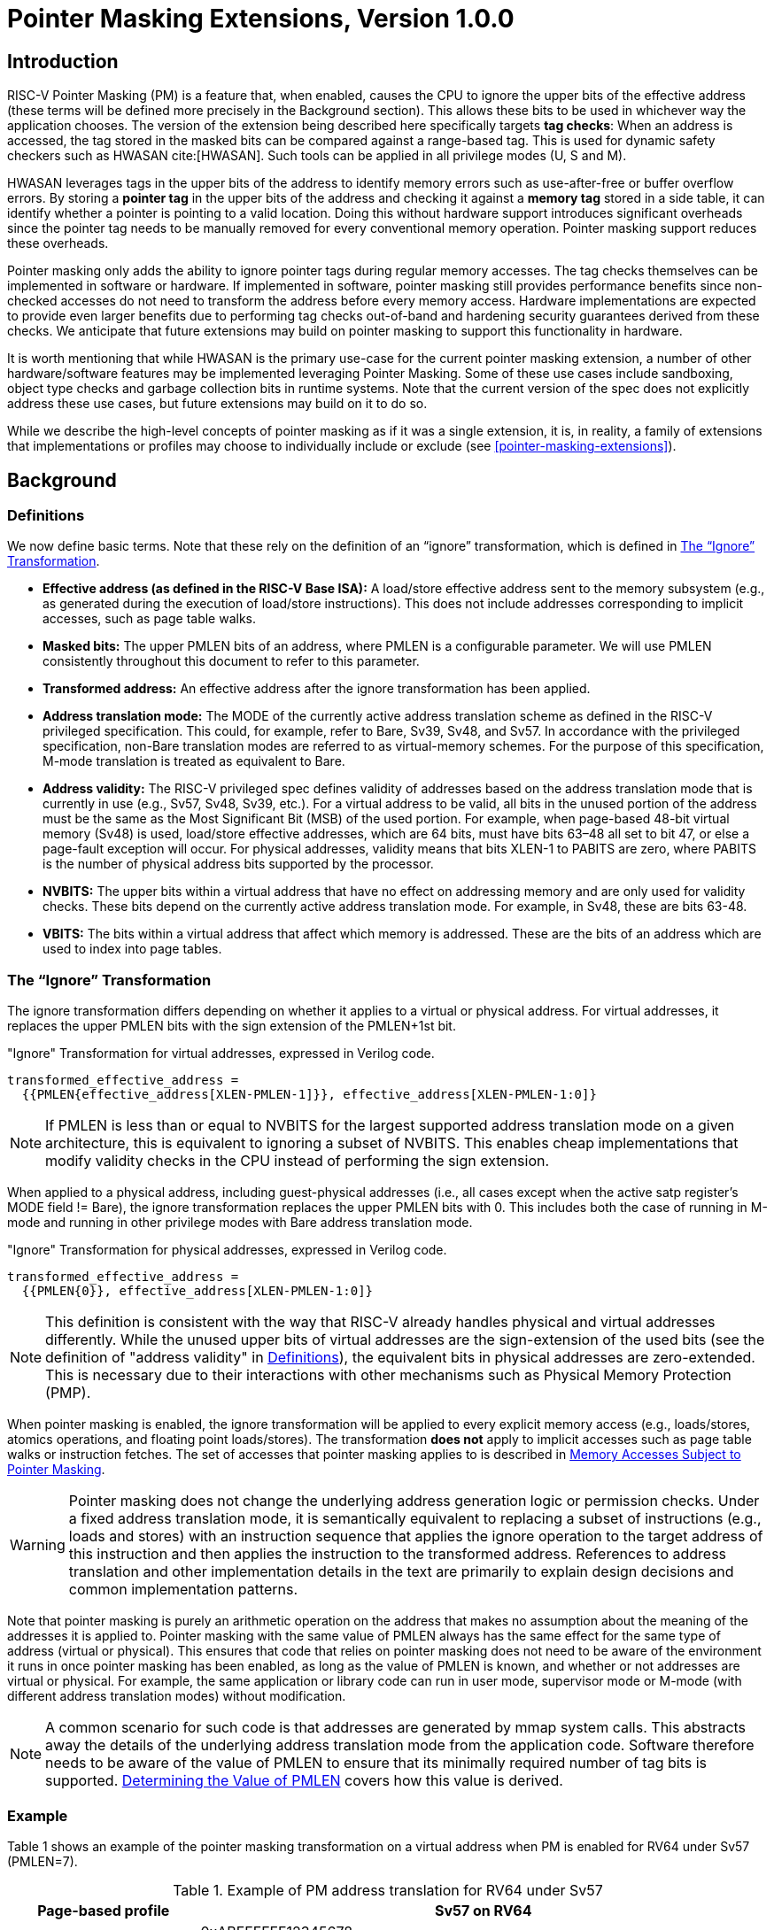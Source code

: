 [[Zpm]]
= Pointer Masking Extensions, Version 1.0.0

== Introduction

RISC-V Pointer Masking (PM) is a feature that, when enabled, causes the CPU to ignore the upper bits of the effective address (these terms will be defined more precisely in the Background section). This allows these bits to be used in whichever way the application chooses. The version of the extension being described here specifically targets **tag checks**: When an address is accessed, the tag stored in the masked bits can be compared against a range-based tag. This is used for dynamic safety checkers such as HWASAN cite:[HWASAN]. Such tools can be applied in all privilege modes (U, S and M).

HWASAN leverages tags in the upper bits of the address to identify memory errors such as use-after-free or buffer overflow errors. By storing a *pointer tag* in the upper bits of the address and checking it against a *memory tag* stored in a side table, it can identify whether a pointer is pointing to a valid location. Doing this without hardware support introduces significant overheads since the pointer tag needs to be manually removed for every conventional memory operation. Pointer masking support reduces these overheads.

Pointer masking only adds the ability to ignore pointer tags during regular memory accesses. The tag checks themselves can be implemented in software or hardware. If implemented in software, pointer masking still provides performance benefits since non-checked accesses do not need to transform the address before every memory access. Hardware implementations are expected to provide even larger benefits due to performing tag checks out-of-band and hardening security guarantees derived from these checks. We anticipate that future extensions may build on pointer masking to support this functionality in hardware.

It is worth mentioning that while HWASAN is the primary use-case for the current pointer masking extension, a number of other hardware/software features may be implemented leveraging Pointer Masking. Some of these use cases include sandboxing, object type checks and garbage collection bits in runtime systems. Note that the current version of the spec does not explicitly address these use cases, but future extensions may build on it to do so.

While we describe the high-level concepts of pointer masking as if it was a single extension, it is, in reality, a family of extensions that implementations or profiles may choose to individually include or exclude (see <<pointer-masking-extensions>>).

== Background

=== Definitions

We now define basic terms. Note that these rely on the definition of an “ignore” transformation, which is defined in <<sec-ignore-transform>>.

* **Effective address (as defined in the RISC-V Base ISA):** A load/store effective address sent to the memory subsystem (e.g., as generated during the execution of load/store instructions). This does not include addresses corresponding to implicit accesses, such as page table walks.

* **Masked bits:** The upper PMLEN bits of an address, where PMLEN is a configurable parameter. We will use PMLEN consistently throughout this document to refer to this parameter.

* **Transformed address:** An effective address after the ignore transformation has been applied.

* **Address translation mode:** The MODE of the currently active address translation scheme as defined in the RISC-V privileged specification. This could, for example, refer to Bare, Sv39, Sv48, and Sv57. In accordance with the privileged specification, non-Bare translation modes are referred to as virtual-memory schemes. For the purpose of this specification, M-mode translation is treated as equivalent to Bare.

* **Address validity:** The RISC-V privileged spec defines validity of addresses based on the address translation mode that is currently in use (e.g., Sv57, Sv48, Sv39, etc.). For a virtual address to be valid, all bits in the unused portion of the address must be the same as the Most Significant Bit (MSB) of the used portion. For example, when page-based 48-bit virtual memory (Sv48) is used, load/store effective addresses, which are 64 bits, must have bits 63–48 all set to bit 47, or else a page-fault exception will occur. For physical addresses, validity means that bits XLEN-1 to PABITS are zero, where PABITS is the number of physical address bits supported by the processor.

* **NVBITS:** The upper bits within a virtual address that have no effect on addressing memory and are only used for validity checks. These bits depend on the currently active address translation mode. For example, in Sv48, these are bits 63-48.

* **VBITS:** The bits within a virtual address that affect which memory is addressed. These are the bits of an address which are used to index into page tables.

[[sec-ignore-transform]]
=== The “Ignore” Transformation

The ignore transformation differs depending on whether it applies to a virtual or physical address. For virtual addresses, it replaces the upper PMLEN bits with the sign extension of the PMLEN+1st bit.

[source]
."Ignore" Transformation for virtual addresses, expressed in Verilog code.
----
transformed_effective_address =
  {{PMLEN{effective_address[XLEN-PMLEN-1]}}, effective_address[XLEN-PMLEN-1:0]}
----

[NOTE]
====
If PMLEN is less than or equal to NVBITS for the largest supported address translation mode on a given architecture, this is equivalent to ignoring a subset of NVBITS. This enables cheap implementations that modify validity checks in the CPU instead of performing the sign extension.
====

When applied to a physical address, including guest-physical addresses (i.e., all cases except when the active satp register's MODE field != Bare), the ignore transformation replaces the upper PMLEN bits with 0. This includes both the case of running in M-mode and running in other privilege modes with Bare address translation mode.

[source]
."Ignore" Transformation for physical addresses, expressed in Verilog code.
----
transformed_effective_address =
  {{PMLEN{0}}, effective_address[XLEN-PMLEN-1:0]}
----

[NOTE]
====
This definition is consistent with the way that RISC-V already handles physical and virtual addresses differently. While the unused upper bits of virtual addresses are the sign-extension of the used bits (see the definition of "address validity" in <<_definitions>>), the equivalent bits in physical addresses are zero-extended. This is necessary due to their interactions with other mechanisms such as Physical Memory Protection (PMP).
====

When pointer masking is enabled, the ignore transformation will be applied to every explicit memory access (e.g., loads/stores, atomics operations, and floating point loads/stores). The transformation *does not* apply to implicit accesses such as page table walks or instruction fetches. The set of accesses that pointer masking applies to is described in <<_memory_accesses_subject_to_pointer_masking>>.

[WARNING]
====
Pointer masking does not change the underlying address generation logic or permission checks. Under a fixed address translation mode, it is semantically equivalent to replacing a subset of instructions (e.g., loads and stores) with an instruction sequence that applies the ignore operation to the target address of this instruction and then applies the instruction to the transformed address. References to address translation and other implementation details in the text are primarily to explain design decisions and common implementation patterns.
====

Note that pointer masking is purely an arithmetic operation on the address that makes no assumption about the meaning of the addresses it is applied to. Pointer masking with the same value of PMLEN always has the same effect for the same type of address (virtual or physical). This ensures that code that relies on pointer masking does not need to be aware of the environment it runs in once pointer masking has been enabled, as long as the value of PMLEN is known, and whether or not addresses are virtual or physical. For example, the same application or library code can run in user mode, supervisor mode or M-mode (with different address translation modes) without modification.

[NOTE]
====
A common scenario for such code is that addresses are generated by mmap system calls. This abstracts away the details of the underlying address translation mode from the application code. Software therefore needs to be aware of the value of PMLEN to ensure that its minimally required number of tag bits is supported. <<_determining_the_value_of_pmlen>> covers how this value is derived.
====

=== Example

Table 1 shows an example of the pointer masking transformation on a virtual address when PM is enabled for RV64 under Sv57 (PMLEN=7).

[%header, cols="25%,75%", options="header"]
.Example of PM address translation for RV64 under Sv57
|===
|Page-based profile|Sv57 on RV64
|Effective Address |0xABFFFFFF12345678 +
NVBITS[1010101]  VBITS[11111111111111111111111110001...000]
|PMLEN|7
|Mask|0x01FFFFFFFFFFFFFF +
NVBITS[0000000]  VBITS[11111111111111111111111111111...111]
|PMLEN+1st bit from the top (i.e., bit XLEN-PMLEN-1)|1
|Transformed effective address |0xFFFFFFFF12345678 +
NVBITS[1111111]  VBITS[11111111111111111111111110001...000]

|===

If the address was a physical address rather than a virtual address with Sv57, the transformed address with PMLEN=7 would be 0x1FFFFFF12345678.

=== Determining the Value of PMLEN

From an implementation perspective, ignoring bits is deeply connected to the maximum virtual and physical address space supported by the processor (e.g., Bare, Sv48, Sv57). In particular, applying the above transformation is cheap if it covers only bits that are not used by **any** supported address translation mode (as it is equivalent to switching off validity checks). Masking NVBITS beyond those bits is more expensive as it requires ignoring them in the TLB tag, and even more expensive if the masked bits extend into the VBITS portion of the address (as it requires performing the actual sign extension). Similarly, when running in Bare or M mode, it is common for implementations to not use a particular number of bits at the top of the physical address range and fix them to zero. Applying the ignore transformation to those bits is cheap as well, since it will result in a valid physical address with all the upper bits fixed to 0.

The current standard only supports PMLEN=XLEN-48 (i.e., PMLEN=16 in RV64) and PMLEN=XLEN-57 (i.e., PMLEN=7 in RV64). A setting has been reserved to potentially support other values of PMLEN in future standards. In such future standards, different supported values of PMLEN may be defined for each privilege mode (U/VU, S/HS, and M).

[NOTE]
====
Future versions of the pointer masking extension may introduce the ability to freely configure the value of PMLEN. The current extension does not define the behavior if PMLEN was different from the values defined above. In particular, there is no guarantee that a future pointer masking extension would define the ignore operation in the same way for those values of PMLEN.
====

=== Pointer Masking and Privilege Modes

Pointer masking is controlled separately for different privilege modes. The subset of supported privilege modes is determined by the set of supported pointer masking extensions. Different privilege modes may have different pointer masking settings active simultaneously and the hardware will automatically apply the pointer masking settings of the currently active privilege mode. A privilege mode's pointer masking setting is configured by bits in configuration registers of the next-higher privilege mode.

Note that the pointer masking setting that is applied only depends on the active privilege mode, not on the address that is being masked. Some operating systems (e.g., Linux) may use certain bits in the address to disambiguate between different types of addresses (e.g., kernel and user-mode addresses). Pointer masking _does not_ take these semantics into account and is purely an arithmetic operation on the address it is given.

[NOTE]
====
Linux places kernel addresses in the upper half of the address space and user addresses in the lower half of the address space. As such, the MSB is often used to identify the type of a particular address. With pointer masking enabled, this role is now played by bit XLEN-PMLEN-1 and code that checks whether a pointer is a kernel or a user address needs to inspect this bit instead. For backward compatibility, it may be desirable that the MSB still indicates whether an address is a user or a kernel address. An operating system's ABI may mandate this, but it does not affect the pointer masking mechanism itself. For example, the Linux ABI may choose to mandate that the MSB is not used for tagging and replicates bit XLEN-PMLEN-1 bit (note that for such a mechanism to be secure, the kernel needs to check the MSB of any user mode-supplied address and ensure that this invariant holds before using it; alternatively, it can apply the transformation from Listing 1 or 2 to ensure that the MSB is set to the correct value).
====

=== Memory Accesses Subject to Pointer Masking

Pointer masking applies to all explicit memory accesses. Currently, in the Base and Privileged ISAs, these are:

* **Base Instruction Set**: LB, LH, LW, LBU, LHU, LWU, LD, SB, SH, SW, SD.
* **Atomics**: All instructions in RV32A and RV64A.
* **Floating Point**: FLW, FLD, FLQ, FSW, FSD, FSQ.
* **Compressed**: All instructions mapping to any of the above, and C.LWSP, C.LDSP, C.LQSP, C.FLWSP, C.FLDSP, C.SWSP, C.SDSP, C.SQSP, C.FSWSP, C.FSDSP.
* **Hypervisor Extension**: HLV.\*, HSV.* (in some cases; see <<_ssnpm>>).
* **Cache Management Operations**: All instructions in Zicbom, Zicbop and Zicboz.
* **Vector Extension**: All vector load and store instructions in the ratified RVV 1.0 spec.
* **Zicfiss Extension**: SSPUSH, C.SSPUSH, SSPOPCHK, C.SSPOPCHK, SSAMOSWAP.W/D.
* **Assorted**: FENCE, FENCE.I (if the currently unused address fields become enabled in the future).

[NOTE]
====
This list will grow over time as new extensions introduce new instructions that perform explicit memory accesses.
====

For other extensions, pointer masking applies to all explicit memory accesses by default. Future extensions may add specific language to indicate whether particular accesses are or are not included in pointer masking.

[NOTE]
====
It is worth noting that pointer masking is not applied to `SFENCE.\*`, `HFENCE.*`, `SINVAL.\*`, or `HINVAL.*`. When such an operation is invoked, it is the responsibility of the software to provide the correct address.
====

MPRV and SPVP affect pointer masking as well, causing the pointer masking settings of the effective privilege mode to be applied. When MXR is in effect at the effective privilege mode where explicit memory access is performed, pointer masking does not apply.

[NOTE]
====
Note that this includes cases where page-based virtual memory is not in effect; i.e., although MXR has no effect on permissions checks when page-based virtual memory is not in effect, it is still used in determining whether or not pointer masking should be applied.
====

[NOTE]
====
Cache Management Operations (CMOs) must respect and take into account pointer masking. Otherwise, a few serious security problems can appear, including:

* CBO.ZERO may work as a STORE operation. If pointer masking is not respected, it would be possible to write to memory bypassing the mask enforcement.
* If CMOs did not respect pointer masking, it would be possible to weaponize this in a side-channel attack. For example, U-mode would be able to flush a physical address (without masking) that it should not be permitted to.
====

Pointer masking only applies to accesses generated by instructions on the CPU (including CPU extensions such as an FPU). E.g., it does not apply to accesses generated by page table walks, the IOMMU, or devices.

[NOTE]
====
Pointer Masking does not apply to DMA controllers and other devices. It is therefore the responsibility of the software to manually untag these addresses.
====

Misaligned accesses are supported, subject to the same limitations as in the absence of pointer masking. The behavior is identical to applying the pointer masking transformation to every constituent aligned memory access. In other words, the accessed bytes should be identical to the bytes that would be accessed if the pointer masking transformation was individually applied to every byte of the access without pointer masking. This ensures that both hardware implementations and emulation of misaligned accesses in M-mode behave the same way, and that the M-mode implementation is identical whether or not pointer masking is enabled (e.g., such an implementation may leverage MPRV to apply the correct privilege mode's pointer masking setting).

No pointer masking operations are applied when software reads/writes to CSRs, including those meant to hold addresses. If software stores tagged addresses into such CSRs, data load or data store operations based on those addresses are subject to pointer masking only if they are explicit (<<_memory_accesses_subject_to_pointer_masking>>) and pointer masking is enabled for the privilege mode that performs the access. The implemented WARL width of CSRs is unaffected by pointer masking (e.g., if a CSR supports 52 bits of valid addresses and pointer masking is supported with PMLEN=16, the necessary number of WARL bits remains 52 independently of whether pointer masking is enabled or disabled).

In contrast to software writes, pointer masking **is applied** for hardware writes to a CSR (e.g., when the hardware writes the transformed address to `stval` when taking an exception). Pointer masking is also applied to the memory access address when matching address triggers in debug.

For example, software is free to write a tagged or untagged address to `stvec`, but on trap delivery (e.g., due to an exception or interrupt), pointer masking **will not be applied** to the address of the trap handler. However, pointer masking **will be applied** by the hardware to any address written into `stval` when delivering an exception.

[NOTE]
====
The rationale for this choice is that delivering the additional bits may add overheads in some hardware implementations. Further, pointer masking is configured per privilege mode, so all trap handlers in supervisor mode would need to be careful to configure pointer masking the same way as user mode or manually unmask (which is expensive).
====

=== Pointer Masking Extensions

Pointer masking refers to a number of separate extensions, all of which are privileged. This approach is used to capture optionality of pointer masking features. Profiles and implementations may choose to support an arbitrary subset of these extensions and must define valid ranges for their corresponding values of PMLEN.

**Extensions**:

* **Ssnpm**: A supervisor-level extension that provides pointer masking for the next lower privilege mode (U-mode), and for VS- and VU-modes if the H extension is present.
* **Smnpm**: A machine-level extension that provides pointer masking for the next lower privilege mode (S/HS if S-mode is implemented, or U-mode otherwise).
* **Smmpm**: A machine-level extension that provides pointer masking for M-mode.

See <<_isa_extensions>> for details on how each of these extensions is configured.

In addition, the pointer masking standard defines two extensions that describe an execution environment but have no bearing on hardware implementations. These extensions are intended to be used in profile specifications where a User profile or a Supervisor profile can only reference User level or Supervisor level pointer masking functionality, and not the associated CSR controls that exist at a higher privilege level (i.e., in the execution environment).

* **Sspm**: An extension that indicates that there is pointer-masking support available in supervisor mode, with some facility provided in the supervisor execution environment to control pointer masking.
* **Supm**: An extension that indicates that there is pointer-masking support available in user mode, with some facility provided in the application execution environment to control pointer masking.

The precise nature of these facilities is left to the respective execution environment.

Pointer masking only applies to RV64. In RV32, trying to enable pointer masking will result in an illegal WARL write and not update the pointer masking configuration bits (see <<_isa_extensions>> for details). The same is the case on RV64 or larger systems when UXL/SXL/MXL is set to 1 for the corresponding privilege mode. Note that in RV32, the CSR bits introduced by pointer masking are still present, for compatibility between RV32 and larger systems with UXL/SXL/MXL set to 1. Setting UXL/SXL/MXL to 1 will clear the corresponding pointer masking configuration bits.

[NOTE]
====
Note that setting UXL/SXL/MXL to 1 and back to 0 does not preserve the previous values of the PMM bits. This includes the case of entering an RV32 virtual machine from an RV64 hypervisor and returning.
====

== ISA Extensions

This section describes the pointer masking extensions `Smmpm`, `Smnpm` and `Ssnpm`. All of these extensions are privileged ISA extensions and do not add any new CSRs. For the definitions of `Sspm` and `Supm`, see <<_pointer_masking_extensions>>.

[NOTE]
====
Future extensions may introduce additional CSRs to allow different privilege modes to modify their own pointer masking settings. This may be required for future use cases in managed runtime systems that are not currently addressed as part of this extension.
====

Each extension introduces a 2-bit WARL field (`PMM`) that may take on the following values to set the pointer masking settings for a particular privilege mode.

[%header, cols="25%,75%", options="header"]
.Possible values of `PMM` WARL field.
|===
|Value|Description
|00|Pointer masking is disabled (PMLEN=0)
|01|Reserved
|10|Pointer masking is enabled with PMLEN=XLEN-57 (PMLEN=7 on RV64)
|11|Pointer masking is enabled with PMLEN=XLEN-48 (PMLEN=16 on RV64)
|===

All of these fields are read-only 0 on RV32 systems.

=== Ssnpm

`Ssnpm` adds a new 2-bit WARL field (`PMM`) to bits 33:32 of `senvcfg`. Setting `PMM` enables or disables pointer masking for the next lower privilege mode (U/VU mode), according to the values in Table 2.

In systems where the H Extension is present, `Ssnpm` also adds a new 2-bit WARL field (`PMM`) to bits 33:32 of `henvcfg`. Setting `PMM` enables or disables pointer masking for VS-mode, according to the values in Table 2. Further, a 2-bit WARL field (`HUPMM`) is added to bits 49:48 of `hstatus`. Setting `hstatus.HUPMM` enables or disables pointer masking for `HLV.\*` and `HSV.*` instructions in U-mode, according to the values in Table 2, when their explicit memory access is performed as though in VU-mode. In HS- and M-modes, pointer masking for these instructions is enabled or disabled by `senvcfg.PMM`, when their explicit memory access is performed as though in VU-mode. Setting `henvcfg.PMM` enables or disables pointer masking for `HLV.\*` and `HSV.*` when their explicit memory access is performed as though in VS-mode.

[NOTE]
====
The hypervisor should copy the value written to `senvcfg.PMM` by the guest to the `hstatus.HUPMM` field prior to invoking `HLV.\*` or `HSV.*` instructions in U-mode.
====

The memory accesses performed by the `HLVX.*` instructions are not subject to pointer masking.

[NOTE]
====
`HLVX.*` instructions, designed for emulating implicit access to fetch instructions from guest memory, perform memory accesses that are exempt from pointer masking to facilitate this emulation. For the same reason, pointer masking does not apply when MXR is set.
====

=== Smnpm

`Smnpm` adds a new 2-bit WARL field (`PMM`) to bits 33:32 of `menvcfg`. Setting `PMM` enables or disables pointer masking for the next lower privilege mode (S-/HS-mode if S-mode is implemented, or U-mode otherwise), according to the values in Table 2.

[NOTE]
====
The type of address determines which type of pointer masking is applied. For example, when running with virtualization in VS/VU mode with `vsatp.MODE` = Bare, physical address pointer masking (zero extension) applies.
====

=== Smmpm

`Smmpm` adds a new 2-bit WARL field (`PMM`) to bits 33:32 of `mseccfg`. The presence of `Smmpm` implies the presence of the `mseccfg` register, even if it would not otherwise be present. Setting `PMM` enables or disables pointer masking for M mode, according to the values in Table 2.

=== Interaction with SFENCE.VMA

Since pointer masking applies to the effective address only and does not affect any memory-management data structures, no SFENCE.VMA is required after enabling/disabling pointer masking.

=== Interaction with Two-Stage Address Translation

Guest physical addresses (GPAs) are 2 bits wider than the corresponding virtual address translation modes, resulting in additional address translation schemes Sv32x4, Sv39x4, Sv48x4 and Sv57x4 for translating guest physical addresses to supervisor physical addresses. When running with virtualization in VS/VU mode with `vsatp.MODE` = Bare, this means that those two bits may be subject to pointer masking, depending on `hgatp.MODE` and `senvcfg.PMM`/`henvcfg.PMM` (for VU/VS mode). If `vsatp.MODE` != BARE, this issue does *not* apply.

[NOTE]
====
An implementation could mask those two bits on the TLB access path, but this can have a significant timing impact. Alternatively, an implementation may choose to "waste" TLB capacity by having up to 4 duplicate entries for each page. In this case, the pointer masking operation can be applied on the TLB refill path, where it is unlikely to affect timing. To support this approach, some TLB entries need to be flushed when PMLEN changes in a way that may affect these duplicate entries.
====

To support implementations where (XLEN-PMLEN) can be less than the GPA width supported by `hgatp.MODE`, hypervisors should execute an `HFENCE.GVMA` with _rs1_=`x0` if the `henvcfg.PMM` is changed from or to a value where (XLEN-PMLEN) is less than GPA width supported by the `hgatp` translation mode of that guest. Specifically, these cases are:

* `PMLEN=7` and `hgatp.MODE=sv57x4`
* `PMLEN=16` and `hgatp.MODE=sv57x4`
* `PMLEN=16` and `hgatp.MODE=sv48x4`

[NOTE]
====
`Smmpm` implementations need to satisfy max(largest supported virtual address size, largest supported supervisor physical address size) <= (XLEN - PMLEN) bits to avoid any masking logic on the TLB access path.
====

Implementation of an address-specific `HFENCE.GVMA` should either ignore the address argument, or should ignore the top masked GPA bits of entries when comparing for an address match.

=== Number of Masked Bits

As described in <<_determining_the_value_of_pmlen>>, the supported values of PMLEN may depend on the effective privilege mode. The current standard only defines PMLEN=XLEN-48 and PMLEN=XLEN-57, but this assumption may be relaxed in future extensions and profiles. Trying to enable pointer masking in an unsupported scenario represents an illegal write to the corresponding pointer masking enable bit and follows WARL semantics. Future profiles may choose to define certain combinations of privilege modes and supported values of PMLEN as mandatory.

[NOTE]
====
An option that was considered but discarded was to allow implementations to set PMLEN depending on the active addressing mode. For example, PMLEN could be set to 16 for Sv48 and to 25 for Sv39. However, having a single value of PMLEN (e.g., setting PMLEN to 16 for both Sv39 and Sv48 rather than 25) facilitates TLB implementations in designs that support Sv39 and Sv48 but not Sv57. 16 bits are sufficient for current pointer masking use cases but allow for a TLB implementation that matches against the same number of virtual tag bits independently of whether it is running with Sv39 or Sv48. However, if Sv57 is supported, tag matching may need to be conditional on the current address translation mode.
====
